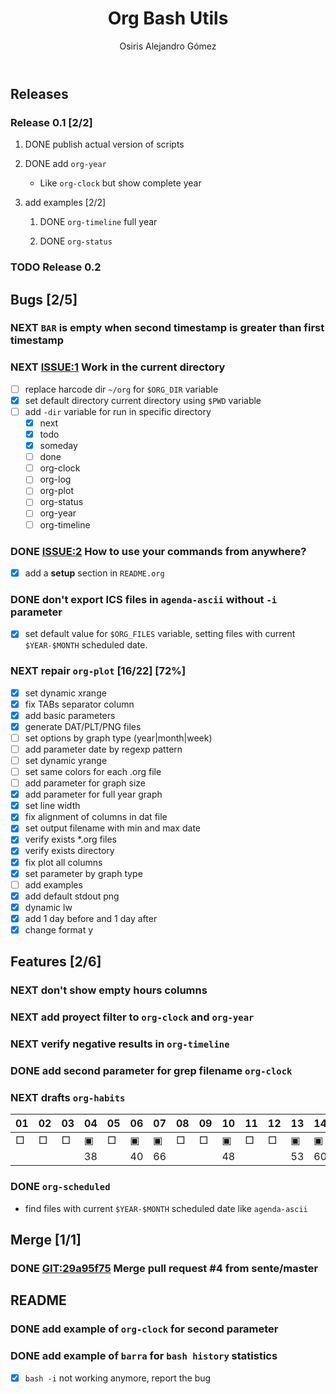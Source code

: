 #+TITLE:     Org Bash Utils
#+AUTHOR:    Osiris Alejandro Gómez
#+EMAIL:     osiux@osiux.com
#+LANGUAGE:  en
#+LINK:      ISSUE https://github.com/osiris/org-bash-utils/issues/
#+LINK:      GIT https://github.com/osiris/org-bash-utils/commit/



** Releases
*** Release 0.1 [2/2]
**** DONE publish actual version of scripts
     CLOSED: [2014-03-11 mar 10:56] SCHEDULED: <2014-03-11 mar>
     :LOGBOOK:
     - State "DONE"       from "NEXT"       [2014-03-11 mar 10:56]
     CLOCK: [2014-03-11 mar 10:30]--[2014-03-11 mar 10:55] =>  0:25
     :END:

**** DONE add =org-year=
     CLOSED: [2014-03-11 mar 12:46]
     :LOGBOOK:
     - State "DONE"       from "NEXT"       [2014-03-11 mar 12:46]
     CLOCK: [2014-03-11 mar 12:10]--[2014-03-11 mar 12:45] =>  0:35
     :END:

     - Like =org-clock= but show complete year

**** add examples [2/2]
***** DONE =org-timeline= full year
      CLOSED: [2014-03-11 mar 12:57]
      :LOGBOOK:
      - State "DONE"       from "NEXT"       [2014-03-11 mar 12:57]
      :END:

***** DONE =org-status=
      CLOSED: [2014-03-11 mar 13:01]
      :LOGBOOK:
      - State "DONE"       from "NEXT"       [2014-03-11 mar 13:01]
      CLOCK: [2014-03-11 mar 12:45]--[2014-03-11 mar 12:57] =>  0:12
      :END:

*** TODO Release 0.2

** Bugs [2/5]
*** NEXT =BAR= is empty when second timestamp is greater than first timestamp
*** NEXT [[ISSUE:1]] Work in the current directory
    :LOGBOOK:
    CLOCK: [2014-03-29 sáb 10:17]--[2014-03-29 sáb 10:59] =>  0:42
    :END:

    - [ ] replace harcode dir =~/org= for =$ORG_DIR= variable
    - [X] set default directory current directory using =$PWD= variable
    - [-] add =-dir= variable for run in specific directory
      - [X] next
      - [X] todo
      - [X] someday
      - [ ] done
      - [ ] org-clock
      - [ ] org-log
      - [ ] org-plot
      - [ ] org-status
      - [ ] org-year
      - [ ] org-timeline

*** DONE [[ISSUE:2]] How to use your commands from anywhere?
    CLOSED: [2014-03-12 mié 15:08]
    :LOGBOOK:
    - State "DONE"       from "NEXT"       [2014-03-12 mié 15:08]
    CLOCK: [2014-03-12 mié 14:58]--[2014-03-12 mié 15:05] =>  0:07
    :END:

    - [X] add a *setup* section in =README.org=

*** DONE don't export ICS files in =agenda-ascii= without =-i= parameter
    CLOSED: [2014-07-17 jue 09:48]
    :LOGBOOK:
    - State "DONE"       from "NEXT"       [2014-07-17 jue 09:48]
    CLOCK: [2014-07-17 jue 09:13]--[2014-07-17 jue 09:44] =>  0:31
    :END:

    - [X] set default value for =$ORG_FILES= variable, setting files
      with current =$YEAR-$MONTH= scheduled date.

*** NEXT repair =org-plot= [16/22] [72%]
    :LOGBOOK:
    CLOCK: [2014-10-02 jue 10:40]--[2014-10-02 jue 10:43] =>  0:03
    CLOCK: [2014-10-01 mié 18:38]--[2014-10-01 mié 19:25] =>  0:47
    CLOCK: [2014-09-23 mar 10:03]--[2014-09-23 mar 10:43] =>  0:40
    CLOCK: [2014-09-22 lun 09:20]--[2014-09-22 lun 10:20] =>  1:00
    CLOCK: [2014-09-12 vie 15:29]--[2014-09-12 vie 17:59] =>  2:30
    CLOCK: [2014-09-15 lun 19:16]--[2014-09-15 lun 21:25] =>  2:09
    CLOCK: [2014-09-16 mar 01:00]--[2014-09-16 mar 02:21] =>  1:24
    :END:

    - [X] set dynamic xrange
    - [X] fix TABs separator column
    - [X] add basic parameters
    - [X] generate DAT/PLT/PNG files
    - [ ] set options by graph type (year|month|week)
    - [ ] add parameter date by regexp pattern
    - [ ] set dynamic yrange
    - [ ] set same colors for each .org file
    - [ ] add parameter for graph size
    - [X] add parameter for full year graph
    - [X] set line width
    - [X] fix alignment of columns in dat file
    - [X] set output filename with min and max date
    - [X] verify exists *.org files
    - [X] verify exists directory
    - [X] fix plot all columns
    - [X] set parameter by graph type
    - [ ] add examples
    - [X] add default stdout png
    - [X] dynamic lw
    - [X] add 1 day before and 1 day after
    - [X] change format y

** Features [2/6]
*** NEXT don't show empty hours columns
*** NEXT add proyect filter to =org-clock= and =org-year=
*** NEXT verify negative results in =org-timeline=
*** DONE add second parameter for grep filename =org-clock=
    CLOSED: [2014-03-18 mar 08:55]
    :LOGBOOK:
    - State "DONE"       from "NEXT"       [2014-03-18 mar 08:55]
    CLOCK: [2014-03-18 mar 08:46]--[2014-03-18 mar 08:54] =>  0:08
    :END:

*** NEXT drafts =org-habits= 
    :LOGBOOK:
    CLOCK: [2014-03-18 mar 09:07]--[2014-03-18 mar 09:32] =>  0:25
    :END:

    | 01 | 02 | 03 | 04 | 05 | 06 | 07 | 08 | 09 | 10 | 11 | 12 | 13 | 14 | 15 | 16 |  17 | 18 | 19 | 20 | 21 | 22 | 23 | 24 | 25 | 26 | 27 | 28 |
    |----+----+----+----+----+----+----+----+----+----+----+----+----+----+----+----+-----+----+----+----+----+----+----+----+----+----+----+----|
    |  □ |  □ |  □ |  ▣ |  □ |  ▣ |  ▣ |  □ |  □ |  ▣ |  □ |  □ |  ▣ |  ▣ |  □ |  □ |   ▣ |  ▣ |  □ |  □ |  □ |  □ |  □ |  ▣ |  ▣ |  □ |  □ |  ▣ |
    |----+----+----+----+----+----+----+----+----+----+----+----+----+----+----+----+-----+----+----+----+----+----+----+----+----+----+----+----|
    |    |    |    | 38 |    | 40 | 66 |    |    | 48 |    |    | 53 | 60 |    |    | 180 | 84 |    |    |    |    |    | 49 | 60 |    |    | 31 |

*** DONE =org-scheduled=
    CLOSED: [2014-07-17 jue 09:54]
    :LOGBOOK:
    - State "DONE"       from "NEXT"       [2014-07-17 jue 09:54]
    :END:

    - find files with current =$YEAR-$MONTH= scheduled date like
      =agenda-ascii=

** Merge [1/1]
*** DONE [[GIT:29a95f75]] Merge pull request #4 from sente/master
    CLOSED: [2014-09-12 vie 17:56]
    :LOGBOOK:
    - State "DONE"       from ""           [2014-09-12 vie 17:56]
    CLOCK: [2014-09-12 vie 15:25]--[2014-09-12 vie 15:29] =>  0:04
    :END:
    
** README
*** DONE add example of =org-clock= for second parameter
    CLOSED: [2014-03-18 mar 09:06]
    :LOGBOOK:
    - State "DONE"       from ""           [2014-03-18 mar 09:06]
    CLOCK: [2014-03-18 mar 09:00]--[2014-03-18 mar 09:06] =>  0:06
    :END:

*** DONE add example of =barra= for =bash history= statistics
    CLOSED: [2014-04-15 mar 09:42]
    :LOGBOOK:
    - State "DONE"       from "NEXT"       [2014-04-15 mar 09:42]
    CLOCK: [2014-04-15 mar 09:01]--[2014-04-15 mar 09:42] =>  0:41
    :END:

    - [X] =bash -i= not working anymore, report the bug
